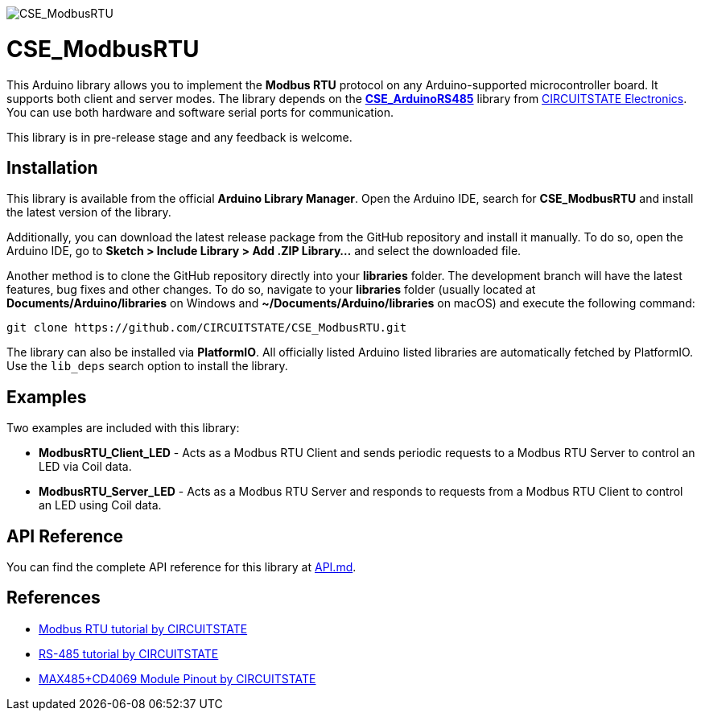 :repository-owner: CIRCUITSTATE
:repository-name: CSE_ModbusRTU
:repository-version: 0.0.8

image::https://socialify.git.ci/CIRCUITSTATE/CSE_ModbusRTU/image?description=1&font=KoHo&forks=1&issues=1&logo=https%3A%2F%2Fwww.circuitstate.com%2Fwp-content%2Fuploads%2F2024%2F05%2FCIRCUITSTATE-R-Emblem-20052024-2.svg&name=1&pattern=Circuit%20Board&pulls=1&stargazers=1&theme=Auto[CSE_ModbusRTU]

= {repository-name} =

This Arduino library allows you to implement the **Modbus RTU** protocol on any Arduino-supported microcontroller board. It supports both client and server modes. The library depends on the https://github.com/CIRCUITSTATE/CSE_ArduinoRS485[**CSE_ArduinoRS485**] library from https://www.circuitstate.com[CIRCUITSTATE Electronics]. You can use both hardware and software serial ports for communication.

This library is in pre-release stage and any feedback is welcome.

== Installation ==

This library is available from the official **Arduino Library Manager**. Open the Arduino IDE, search for **{repository-name}** and install the latest version of the library.

Additionally, you can download the latest release package from the GitHub repository and install it manually. To do so, open the Arduino IDE, go to **Sketch > Include Library > Add .ZIP Library...** and select the downloaded file.

Another method is to clone the GitHub repository directly into your **libraries** folder. The development branch will have the latest features, bug fixes and other changes. To do so, navigate to your **libraries** folder (usually located at **Documents/Arduino/libraries** on Windows and **~/Documents/Arduino/libraries** on macOS) and execute the following command:

[source,bash]
----
git clone https://github.com/CIRCUITSTATE/CSE_ModbusRTU.git
----

The library can also be installed via **PlatformIO**. All officially listed Arduino listed libraries are automatically fetched by PlatformIO. Use the `lib_deps` search option to install the library.

== Examples ==
Two examples are included with this library:

  * **ModbusRTU_Client_LED** - Acts as a Modbus RTU Client and sends periodic requests to a Modbus RTU Server to control an LED via Coil data.
  * **ModbusRTU_Server_LED** - Acts as a Modbus RTU Server and responds to requests from a Modbus RTU Client to control an LED using Coil data.

== API Reference ==

You can find the complete API reference for this library at link:docs/API.md[API.md].

== References ==

* https://www.circuitstate.com/tutorials/what-is-modbus-communication-protocol-and-how-to-implement-modbus-rtu-with-arduino/[Modbus RTU tutorial by CIRCUITSTATE]
* https://www.circuitstate.com/tutorials/what-is-rs-485-how-to-use-max485-with-arduino-for-reliable-long-distance-serial-communication/[RS-485 tutorial by CIRCUITSTATE]
* https://www.circuitstate.com/pinouts/max485-cd4069-rs-485-module-with-auto-data-direction-control-pinout-diagram-and-pin-reference/[MAX485+CD4069 Module Pinout by CIRCUITSTATE]

